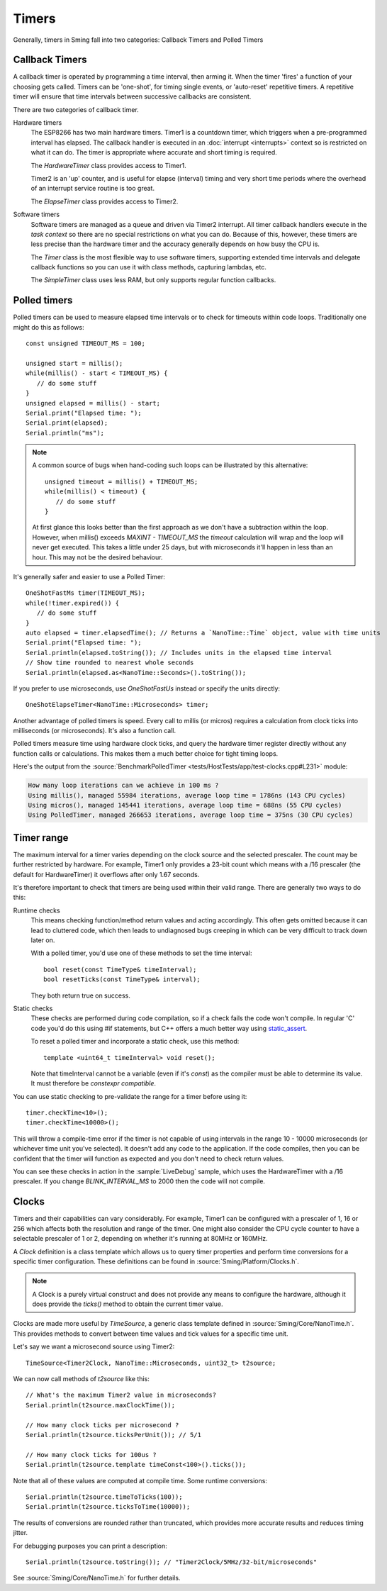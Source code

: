 Timers
======

.. highlight:: c++

Generally, timers in Sming fall into two categories: Callback Timers and Polled Timers

Callback Timers
---------------

A callback timer is operated by programming a time interval, then arming it. When the timer
'fires' a function of your choosing gets called. Timers can be 'one-shot', for timing single
events, or 'auto-reset' repetitive timers. A repetitive timer will ensure that time intervals
between successive callbacks are consistent.

There are two categories of callback timer.

Hardware timers
   The ESP8266 has two main hardware timers. Timer1 is a countdown timer, which triggers
   when a pre-programmed interval has elapsed. The callback handler is executed in an
   :doc:`interrupt <interrupts>` context so is restricted on what it can do.
   The timer is appropriate where accurate and short timing is required.

   The *HardwareTimer* class provides access to Timer1.
   
   Timer2 is an 'up' counter, and is useful for elapse (interval) timing and very short
   time periods where the overhead of an interrupt service routine is too great.

   The *ElapseTimer* class provides access to Timer2.

Software timers
   Software timers are managed as a queue and driven via Timer2 interrupt. All timer callback handlers
   execute in the *task context* so there are no special restrictions on what you can do.
   Because of this, however, these timers are less precise than the hardware timer and the accuracy
   generally depends on how busy the CPU is.

   The *Timer* class is the most flexible way to use software timers, supporting extended time intervals
   and delegate callback functions so you can use it with class methods, capturing lambdas, etc.

   The *SimpleTimer* class uses less RAM, but only supports regular function callbacks.

Polled timers
-------------

Polled timers can be used to measure elapsed time intervals or to check for timeouts within code loops.
Traditionally one might do this as follows::

   const unsigned TIMEOUT_MS = 100;

   unsigned start = millis();
   while(millis() - start < TIMEOUT_MS) {
      // do some stuff
   }
   unsigned elapsed = millis() - start;
   Serial.print("Elapsed time: ");
   Serial.print(elapsed);
   Serial.println("ms");

.. note::

   A common source of bugs when hand-coding such loops can be illustrated by this alternative::

      unsigned timeout = millis() + TIMEOUT_MS;
      while(millis() < timeout) {
         // do some stuff
      }

   At first glance this looks better than the first approach as we don't have a subtraction within the loop.
   However, when millis() exceeds *MAXINT - TIMEOUT_MS* the *timeout* calculation will wrap and the
   loop will never get executed.
   This takes a little under 25 days, but with microseconds it'll happen in less than an hour.
   This may not be the desired behaviour.

It's generally safer and easier to use a Polled Timer::

   OneShotFastMs timer(TIMEOUT_MS);
   while(!timer.expired()) {
      // do some stuff
   }
   auto elapsed = timer.elapsedTime(); // Returns a `NanoTime::Time` object, value with time units
   Serial.print("Elapsed time: ");
   Serial.println(elapsed.toString()); // Includes units in the elapsed time interval
   // Show time rounded to nearest whole seconds
   Serial.println(elapsed.as<NanoTime::Seconds>().toString());

If you prefer to use microseconds, use *OneShotFastUs* instead or specify the units directly::

   OneShotElapseTimer<NanoTime::Microseconds> timer;

Another advantage of polled timers is speed. Every call to millis (or micros) requires a calculation
from clock ticks into milliseconds (or microseconds). It's also a function call.

Polled timers measure time using hardware clock ticks, and query the hardware timer register directly
without any function calls or calculations. This makes them a much better choice for tight timing loops.

Here's the output from the :source:`BenchmarkPolledTimer <tests/HostTests/app/test-clocks.cpp#L231>` module:

.. code-block:: text

   How many loop iterations can we achieve in 100 ms ?
   Using millis(), managed 55984 iterations, average loop time = 1786ns (143 CPU cycles)
   Using micros(), managed 145441 iterations, average loop time = 688ns (55 CPU cycles)
   Using PolledTimer, managed 266653 iterations, average loop time = 375ns (30 CPU cycles)

Timer range
-----------

The maximum interval for a timer varies depending on the clock source and the selected prescaler.
The count may be further restricted by hardware. For example, Timer1 only provides a 23-bit count
which means with a /16 prescaler (the default for HardwareTimer) it overflows after only 1.67 seconds.

It's therefore important to check that timers are being used within their valid range. There are generally
two ways to do this:

Runtime checks
   This means checking function/method return values and acting accordingly.
   This often gets omitted because it can lead to cluttered code, which then leads to undiagnosed
   bugs creeping in which can be very difficult to track down later on.

   With a polled timer, you'd use one of these methods to set the time interval::

      bool reset(const TimeType& timeInterval);
      bool resetTicks(const TimeType& interval);

   They both return true on success.

Static checks
   These checks are performed during code compilation, so if a check fails the code won't compile.
   In regular 'C' code you'd do this using #if statements, but C++ offers a much better way using
   `static_assert <https://en.cppreference.com/w/cpp/language/static_assert>`__.

   To reset a polled timer and incorporate a static check, use this method::   

      template <uint64_t timeInterval> void reset();

   Note that timeInterval cannot be a variable (even if it's *const*) as the compiler must be
   able to determine its value. It must therefore be *constexpr compatible*.

You can use static checking to pre-validate the range for a timer before using it::

   timer.checkTime<10>();
   timer.checkTime<10000>();

This will throw a compile-time error if the timer is not capable of using intervals in the
range 10 - 10000 microseconds (or whichever time unit you've selected). It doesn't add any
code to the application. If the code compiles, then you can be confident that the timer
will function as expected and you don't need to check return values.

You can see these checks in action in the :sample:`LiveDebug` sample, which uses the HardwareTimer
with a /16 prescaler. If you change *BLINK_INTERVAL_MS* to 2000 then the code will not compile.


Clocks
------

Timers and their capabilities can vary considerably. For example, Timer1 can be configured with
a prescaler of 1, 16 or 256 which affects both the resolution and range of the timer. One might
also consider the CPU cycle counter to have a selectable prescaler of 1 or 2, depending on
whether it's running at 80MHz or 160MHz.

A *Clock* definition is a class template which allows us to query timer properties and perform time
conversions for a specific timer configuration. These definitions can be found in :source:`Sming/Platform/Clocks.h`.

.. note:: A Clock is a purely virtual construct and does not provide any means to configure the hardware,
   although it does provide the *ticks()* method to obtain the current timer value.

Clocks are made more useful by *TimeSource*, a generic class template defined in :source:`Sming/Core/NanoTime.h`.
This provides methods to convert between time values and tick values for a specific time unit.

Let's say we want a microsecond source using Timer2::

   TimeSource<Timer2Clock, NanoTime::Microseconds, uint32_t> t2source;

We can now call methods of *t2source* like this::

   // What's the maximum Timer2 value in microseconds?
   Serial.println(t2source.maxClockTime());

   // How many clock ticks per microsecond ?
   Serial.println(t2source.ticksPerUnit()); // 5/1

   // How many clock ticks for 100us ?
   Serial.println(t2source.template timeConst<100>().ticks());

Note that all of these values are computed at compile time. Some runtime conversions::

   Serial.println(t2source.timeToTicks(100));
   Serial.println(t2source.ticksToTime(10000));

The results of conversions are rounded rather than truncated, which provides more accurate
results and reduces timing jitter.
 
For debugging purposes you can print a description::

   Serial.println(t2source.toString()); // "Timer2Clock/5MHz/32-bit/microseconds"

See :source:`Sming/Core/NanoTime.h` for further details.
